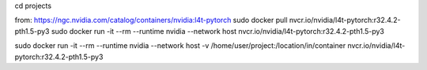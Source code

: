 cd projects

from: https://ngc.nvidia.com/catalog/containers/nvidia:l4t-pytorch
sudo docker pull nvcr.io/nvidia/l4t-pytorch:r32.4.2-pth1.5-py3
sudo docker run -it --rm --runtime nvidia --network host nvcr.io/nvidia/l4t-pytorch:r32.4.2-pth1.5-py3

sudo docker run -it --rm --runtime nvidia --network host -v /home/user/project:/location/in/container nvcr.io/nvidia/l4t-pytorch:r32.4.2-pth1.5-py3
